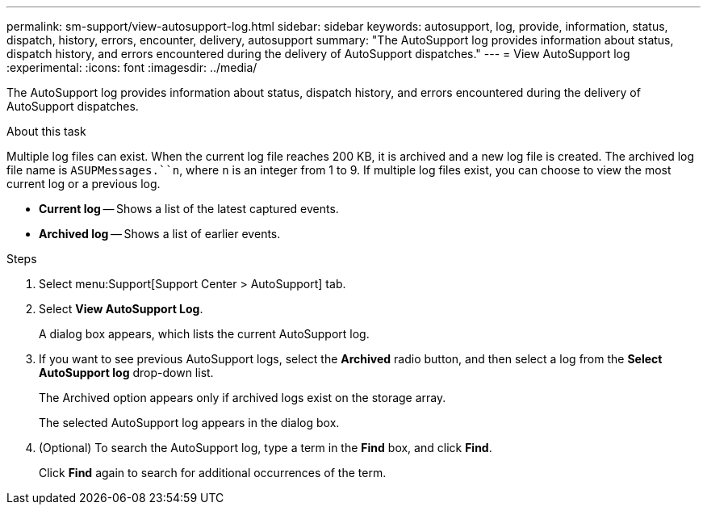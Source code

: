 ---
permalink: sm-support/view-autosupport-log.html
sidebar: sidebar
keywords: autosupport, log, provide, information, status, dispatch, history, errors, encounter, delivery, autosupport
summary: "The AutoSupport log provides information about status, dispatch history, and errors encountered during the delivery of AutoSupport dispatches."
---
= View AutoSupport log
:experimental:
:icons: font
:imagesdir: ../media/

[.lead]
The AutoSupport log provides information about status, dispatch history, and errors encountered during the delivery of AutoSupport dispatches.

.About this task

Multiple log files can exist. When the current log file reaches 200 KB, it is archived and a new log file is created. The archived log file name is `ASUPMessages.``n`, where `n` is an integer from 1 to 9. If multiple log files exist, you can choose to view the most current log or a previous log.

* *Current log* -- Shows a list of the latest captured events.
* *Archived log* -- Shows a list of earlier events.

.Steps

. Select menu:Support[Support Center > AutoSupport] tab.
. Select *View AutoSupport Log*.
+
A dialog box appears, which lists the current AutoSupport log.

. If you want to see previous AutoSupport logs, select the *Archived* radio button, and then select a log from the *Select AutoSupport log* drop-down list.
+
The Archived option appears only if archived logs exist on the storage array.
+
The selected AutoSupport log appears in the dialog box.

. (Optional) To search the AutoSupport log, type a term in the *Find* box, and click *Find*.
+
Click *Find* again to search for additional occurrences of the term.
